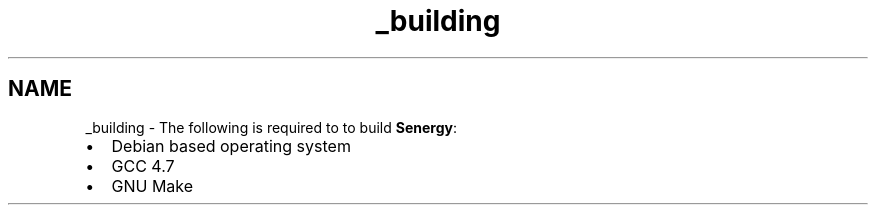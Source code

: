 .TH "_building" 3 "Tue Jan 28 2014" "Version 1.0" "Senergy" \" -*- nroff -*-
.ad l
.nh
.SH NAME
_building \- The following is required to to build \fBSenergy\fP:
.PP
.IP "\(bu" 2
Debian based operating system
.IP "\(bu" 2
GCC 4\&.7
.IP "\(bu" 2
GNU Make 
.PP

